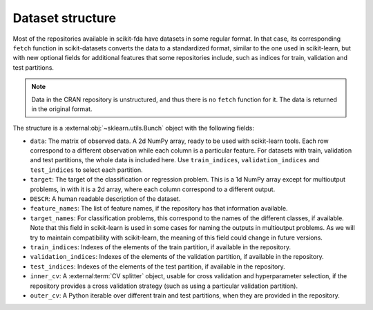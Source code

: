 Dataset structure
=================

Most of the repositories available in scikit-fda have datasets in some regular
format.
In that case, its corresponding ``fetch`` function in scikit-datasets converts
the data to a standardized format, similar to the one used in scikit-learn, but
with new optional fields for additional features that some repositories
include, such as indices for train, validation and test partitions.

.. note::
	Data in the CRAN repository is unstructured, and thus there is no ``fetch``
	function for it. The data is returned in the original format.

The structure is a :external:obj:`~sklearn.utils.Bunch` object with the
following fields:

- ``data``: The matrix of observed data. A 2d NumPy array, ready to be used
  with scikit-learn tools.
  Each row correspond to a different observation while each column is a
  particular feature.
  For datasets with train, validation and test partitions, the whole data
  is included here.
  Use ``train_indices``, ``validation_indices`` and ``test_indices`` to
  select each partition.
- ``target``: The target of the classification or regression problem. This
  is a 1d NumPy array except for multioutput problems, in with it is a 2d
  array, where each column correspond to a different output.
- ``DESCR``: A human readable description of the dataset.
- ``feature_names``: The list of feature names, if the repository has that
  information available.
- ``target_names``: For classification problems, this correspond to the names
  of the different classes, if available.
  Note that this field in scikit-learn is used in some cases for naming the
  outputs in multioutput problems.
  As we will try to maintain compatibility with scikit-learn, the meaning of
  this field could change in future versions.
- ``train_indices``: Indexes of the elements of the train partition, if
  available in the repository.
- ``validation_indices``: Indexes of the elements of the validation partition,
  if available in the repository.
- ``test_indices``: Indexes of the elements of the test partition, if
  available in the repository.
- ``inner_cv``: A :external:term:`CV splitter` object, usable for cross
  validation and hyperparameter selection, if the repository provides a
  cross validation strategy (such as using a particular validation
  partition).
- ``outer_cv``: A Python iterable over different train and test partitions,
  when they are provided in the repository.
